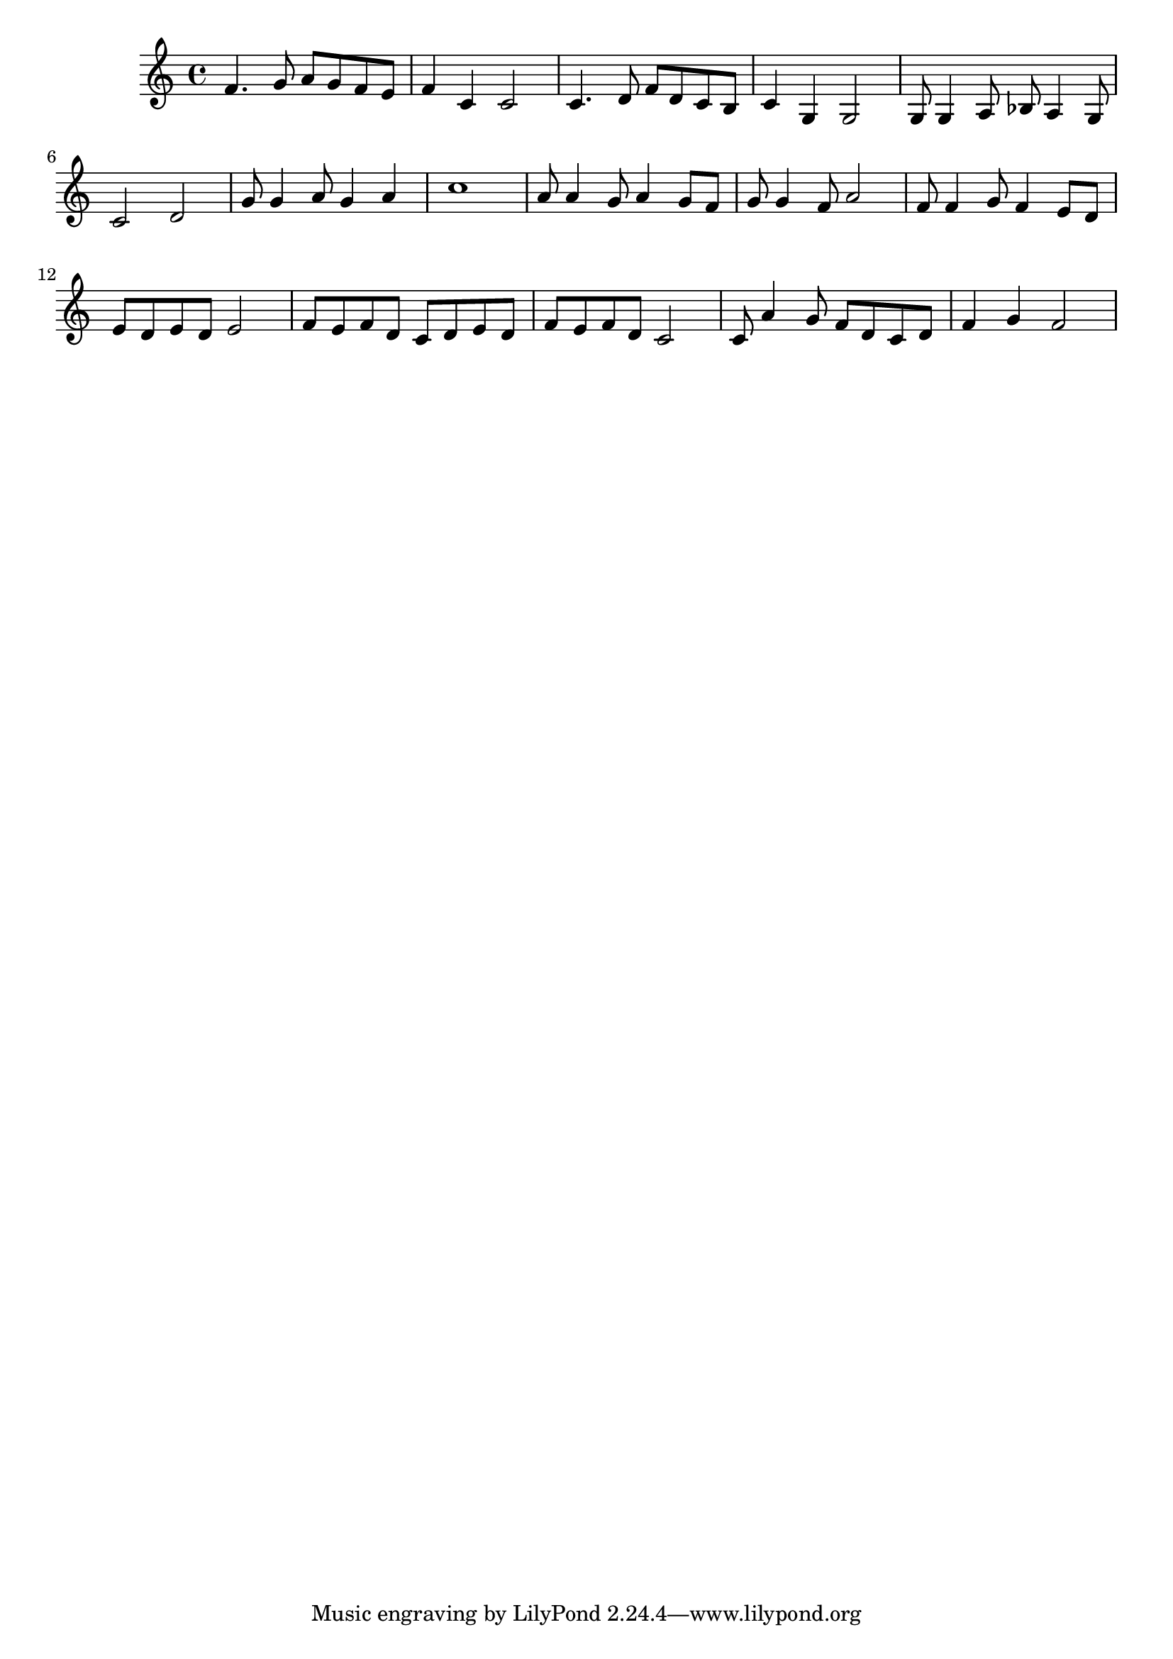 \version "2.16.2"

\score {
	\relative c'{
		f4. g8 a  g f e 
		f4  c  c2
		c4. d8 f  d c b
		c4  g  g2
		g8  g4 a8 bes a4 g8
		c2  d
		g8  g4 a8 g4 a
		c1
		a8  a4 g8 a4 g8 f
		g8  g4 f8 a2
		f8  f4 g8 f4 e8 d
		e8  d e d e2
		f8 e f d c d e d
		f8 e f d c2
		c8 a'4 g8 f d c d 
		f4 g f2
	}
	
	\header {}
	\layout {}
	\midi {
		\tempo 4=140}
}

